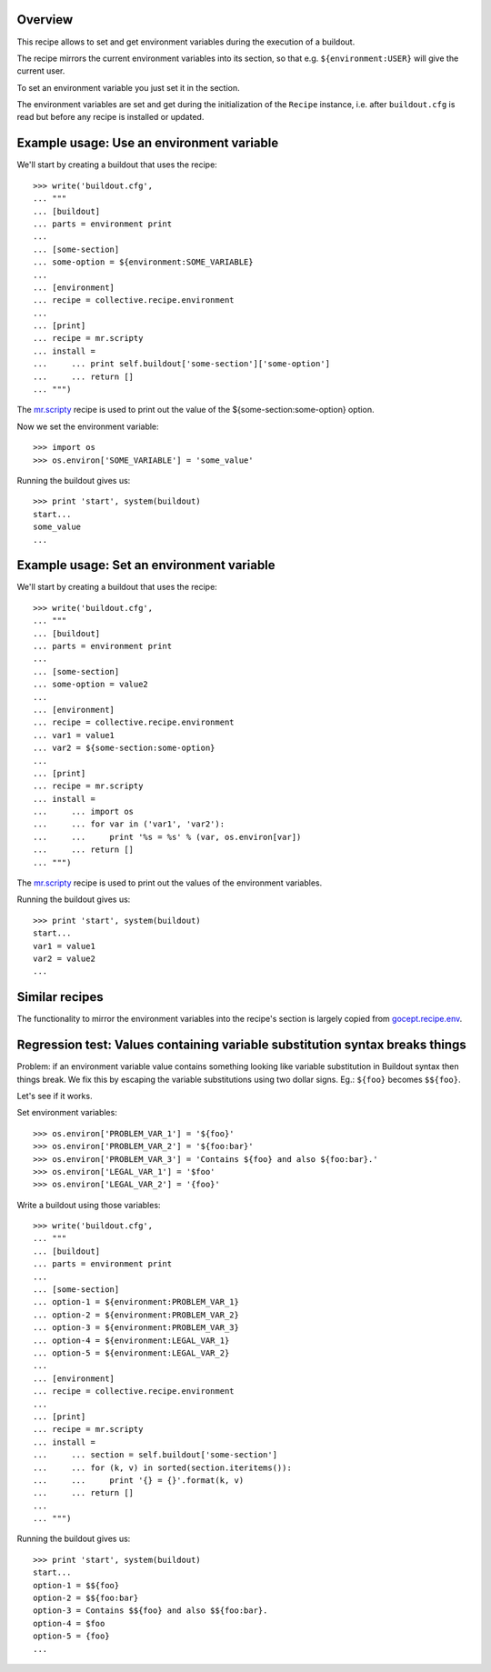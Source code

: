 Overview
========

This recipe allows to set and get environment variables during the execution of a buildout.

The recipe mirrors the current environment variables into its section, so that e.g.
``${environment:USER}`` will give the current user.

To set an environment variable you just set it in the section.

The environment variables are set and get during the initialization of the ``Recipe`` instance,
i.e. after ``buildout.cfg`` is read but before any recipe is installed or updated.

Example usage: Use an environment variable
==========================================

We'll start by creating a buildout that uses the recipe::

    >>> write('buildout.cfg',
    ... """
    ... [buildout]
    ... parts = environment print
    ...
    ... [some-section]
    ... some-option = ${environment:SOME_VARIABLE}
    ...
    ... [environment]
    ... recipe = collective.recipe.environment
    ...
    ... [print]
    ... recipe = mr.scripty
    ... install =
    ...     ... print self.buildout['some-section']['some-option']
    ...     ... return []
    ... """)

The `mr.scripty`_ recipe is used to print out the value of the ${some-section:some-option}
option.

Now we set the environment variable::

    >>> import os
    >>> os.environ['SOME_VARIABLE'] = 'some_value'

Running the buildout gives us::

    >>> print 'start', system(buildout)
    start...
    some_value
    ...


Example usage: Set an environment variable
==========================================

We'll start by creating a buildout that uses the recipe::

    >>> write('buildout.cfg',
    ... """
    ... [buildout]
    ... parts = environment print
    ...
    ... [some-section]
    ... some-option = value2
    ...
    ... [environment]
    ... recipe = collective.recipe.environment
    ... var1 = value1
    ... var2 = ${some-section:some-option}
    ...
    ... [print]
    ... recipe = mr.scripty
    ... install =
    ...     ... import os
    ...     ... for var in ('var1', 'var2'):
    ...     ...     print '%s = %s' % (var, os.environ[var])
    ...     ... return []
    ... """)

The `mr.scripty`_ recipe is used to print out the values of the environment variables.

Running the buildout gives us::

    >>> print 'start', system(buildout)
    start...
    var1 = value1
    var2 = value2
    ...


Similar recipes
===============

The functionality to mirror the environment variables into the recipe's section is largely copied
from `gocept.recipe.env`_.


Regression test: Values containing variable substitution syntax breaks things
=============================================================================

Problem: if an environment variable value contains something looking like variable substitution
in Buildout syntax then things break. We fix this by escaping the variable substitutions using
two dollar signs. Eg.: ``${foo}`` becomes ``$${foo}``.

Let's see if it works.

Set environment variables::

    >>> os.environ['PROBLEM_VAR_1'] = '${foo}'
    >>> os.environ['PROBLEM_VAR_2'] = '${foo:bar}'
    >>> os.environ['PROBLEM_VAR_3'] = 'Contains ${foo} and also ${foo:bar}.'
    >>> os.environ['LEGAL_VAR_1'] = '$foo'
    >>> os.environ['LEGAL_VAR_2'] = '{foo}'

Write a buildout using those variables::

    >>> write('buildout.cfg',
    ... """
    ... [buildout]
    ... parts = environment print
    ...
    ... [some-section]
    ... option-1 = ${environment:PROBLEM_VAR_1}
    ... option-2 = ${environment:PROBLEM_VAR_2}
    ... option-3 = ${environment:PROBLEM_VAR_3}
    ... option-4 = ${environment:LEGAL_VAR_1}
    ... option-5 = ${environment:LEGAL_VAR_2}
    ...
    ... [environment]
    ... recipe = collective.recipe.environment
    ...
    ... [print]
    ... recipe = mr.scripty
    ... install =
    ...     ... section = self.buildout['some-section']
    ...     ... for (k, v) in sorted(section.iteritems()):
    ...     ...     print '{} = {}'.format(k, v)
    ...     ... return []
    ...
    ... """)

Running the buildout gives us::

    >>> print 'start', system(buildout)
    start...
    option-1 = $${foo}
    option-2 = $${foo:bar}
    option-3 = Contains $${foo} and also $${foo:bar}.
    option-4 = $foo
    option-5 = {foo}
    ...

.. References
.. _`mr.scripty`: http://pypi.python.org/pypi/mr.scripty
.. _`gocept.recipe.env`: http://pypi.python.org/pypi/gocept.recipe.env
